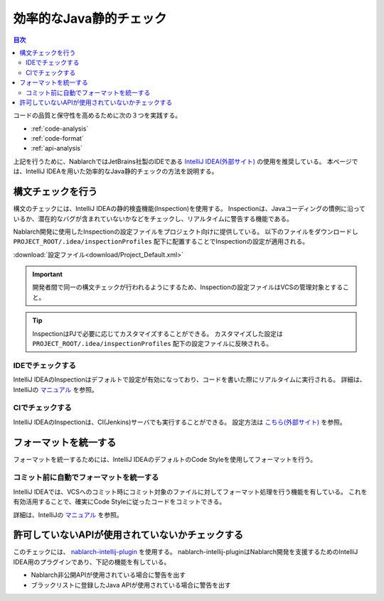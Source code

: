 効率的なJava静的チェック
=========================

.. contents:: 目次
  :depth: 2
  :local:

コードの品質と保守性を高めるために次の３つを実践する。

* :ref:`code-analysis`
* :ref:`code-format`
* :ref:`api-analysis`

上記を行うために、NablarchではJetBrains社製のIDEである `IntelliJ IDEA(外部サイト) <https://www.jetbrains.com/idea/>`_ の使用を推奨している。
本ページでは、IntelliJ IDEAを用いた効率的なJava静的チェックの方法を説明する。

.. _code-analysis:

構文チェックを行う
------------------

構文のチェックには、IntelliJ IDEAの静的検査機能(Inspection)を使用する。
Inspectionは、Javaコーディングの慣例に沿っているか、潜在的なバグが含まれていないかなどをチェックし、リアルタイムに警告する機能である。

Nablarch開発に使用したInspectionの設定ファイルをプロジェクト向けに提供している。
以下のファイルをダウンロードし ``PROJECT_ROOT/.idea/inspectionProfiles`` 配下に配置することでInspectionの設定が適用される。

:download:`設定ファイル<download/Project_Default.xml>`

.. important::
  開発者間で同一の構文チェックが行われるようにするため、Inspectionの設定ファイルはVCSの管理対象とすること。

.. tip::
  InspectionはPJで必要に応じてカスタマイズすることができる。
  カスタマイズした設定は ``PROJECT_ROOT/.idea/inspectionProfiles`` 配下の設定ファイルに反映される。

~~~~~~~~~~~~~~~~~
IDEでチェックする
~~~~~~~~~~~~~~~~~

IntelliJ IDEAのInspectionはデフォルトで設定が有効になっており、コードを書いた際にリアルタイムに実行される。
詳細は、IntelliJの `マニュアル <https://www.jetbrains.com/idea/documentation/>`_ を参照。


~~~~~~~~~~~~~~~~
CIでチェックする
~~~~~~~~~~~~~~~~

IntelliJ IDEAのInspectionは、CI(Jenkins)サーバでも実行することができる。
設定方法は `こちら(外部サイト) <http://siosio.hatenablog.com/entry/2016/12/23/212140>`_ を参照。

.. _code-format:

フォーマットを統一する
----------------------

フォーマットを統一するためには、IntelliJ IDEAのデフォルトのCode Styleを使用してフォーマットを行う。

~~~~~~~~~~~~~~~~~~~~~~~~~~~~~~~~~~~~~~~~
コミット前に自動でフォーマットを統一する
~~~~~~~~~~~~~~~~~~~~~~~~~~~~~~~~~~~~~~~~
IntelliJ IDEAでは、VCSへのコミット時にコミット対象のファイルに対してフォーマット処理を行う機能を有している。
これを有効活用することで、確実にCode Styleに従ったコードをコミットできる。

詳細は、IntelliJの `マニュアル <https://www.jetbrains.com/idea/documentation/>`_ を参照。

.. _api-analysis:

許可していないAPIが使用されていないかチェックする
-------------------------------------------------

このチェックには、 `nablarch-intellij-plugin <https://github.com/nablarch/nablarch-intellij-plugin>`_ を使用する。
nablarch-intellij-pluginはNablarch開発を支援するためのIntelliJ IDEA用のプラグインであり、下記の機能を有している。

* Nablarch非公開APIが使用されている場合に警告を出す
* ブラックリストに登録したJava APIが使用されている場合に警告を出す


